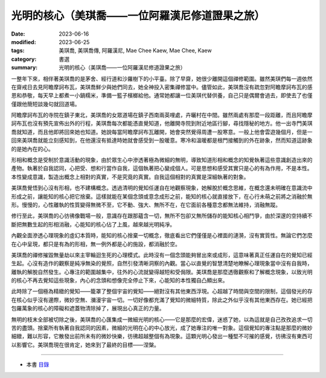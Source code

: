 ===================================================
光明的核心（美琪喬——一位阿羅漢尼修道證果之旅）
===================================================

:date: 2023-06-16
:modified: 2023-06-25
:tags: 美琪喬, 美琪喬傳, 阿羅漢尼, Mae Chee Kaew, Mae Chee, Kaew
:category: 書選
:summary: 光明的核心（美琪喬——一位阿羅漢尼修道證果之旅）


一整年下來，相伴著美琪喬的是茅舍、經行道和沙羅樹下的小平臺。除了早齋，她很少離開這個禪修範圍。雖然美琪們每一週依然在齋戒日去見阿瞻摩訶布瓦，美琪喬鮮少與她們同去，她全神投入密集禪修當中。儘管如此，美琪喬沒有疏忽對阿瞻摩訶布瓦的感恩和恭敬，每天早上都煮一小鍋糯米，準備一籃子檳榔給他。通常她都讓一位美琪代替供養，自己只是偶爾會過去，即使去了也僅僅跟他簡短談幾句就回道場。

阿瞻摩訶布瓦的寺院在鎮子東北，美琪喬的女眾道場在鎮子西南兩英哩處，卉曬村在中間。雖然兩處有那麼一段距離，而且阿瞻摩訶布瓦也沒有預先宣佈出外的行程，美琪喬每次都能憑直覺知道，他離開寺院到附近地區行腳，尋找隱秘的地方。他一出寺門美琪喬就知道，而且他即將回來她也知道。她說每當阿瞻摩訶布瓦離開，她會突然覺得周遭一股寒意。一般上他會雲遊幾個月，但是一回來美琪喬就能立刻感知到，在他還沒有抵達時她就會感受到一股暖意。寒冷和溫暖都是根門接觸到的外在跡象，然而知道這跡象的是她內在的心。

形相和概念是受制於意識活動的現象，由於眾生心中滲透著極為微細的無明，導致知道形相和概念的知覺執著這些意識創造出來的產物。執著於自我認同，心把受、想和行當作自我，這個執著把心變成個人。可是思想和感受其實只是心的有為作用，不是本性。本性變成意識，製造出概念上相對的真實，不是究竟的真實。自我這個相對的真實是深細執著的對象。

美琪喬覺悟到心沒有形相，也不建構概念。透過清明的覺知任運自在地觀察現象，她解脫於概念思維，在概念還未明確在意識流中形成之前，讓能知的核心把它捨棄。這樣就能在某個念頭或意念成形之前，能知的核心就直接放下，在心行未萌之前將之消融於無形。慢慢的，心性離執的性質變得無微不至，它不動、強大、無所不在，在它面前各種意念都無法維持，消融無蹤。

修行至此，美琪喬的心彷彿像戰場一般，意識存在跟那蘊含一切，無所不包卻又無所儲存的能知核心相鬥爭，由於深邃的空持續不斷把無數生起的形相消融，心能知的核心佔了上風，越來越光明純凈。

內觀全面滲透心理現象的虛幻本質時，能知的核心捨棄一切概念，徹底看出它們僅僅是心裡面的漣漪，沒有實質性。無論它們怎麼在心中呈現，都只是有為的形相，無一例外都是心的施設，都消融於空。

美琪喬的禪修摧毀無量劫以來主宰輪迴生死的心理模式。此時沒有一個念頭能夠冒出來或成形，這意味著真正任運自在的覺知已經生起。心沒有造作的觀察是純凈無染的覺照，自然引發清晰洞察的內觀。當心以直覺的智慧清楚地瞭解心理現象當中沒有自我時，離執的解脫自然發生。心專注的範圍越集中，往外的心流就變得越短和受侷限。美琪喬是那麼透徹觀察和了解概念現象，以致光明的核心不再去覺知這些現象，內心的念頭和想像完全停止下來，心能知的本性獨自凸顯出來。

此時除了一個極為精緻的覺知——籠罩了整個宇宙的覺知——絕對沒有其他東西浮現。心超越了時間與空間的限制，這個發光的存在核心似乎沒有邊際，微妙空無、瀰漫宇宙一切。一切好像都充滿了覺知的微細特質，除此之外似乎沒有其他東西存在。她已經把包羅萬象的核心的障礙和遮蓋物清除掉了，展現出心真正的力量。

無明的枝末全部被切除之後，美琪喬的心匯集成一微細光明的核心——它是那麼的宏偉，迷惑了她，以為這就是自己孜孜追求一切苦的盡頭。捨棄所有執著自我認同的因素，微細的光明在心的中心放光，成了她專注的唯一對象。這個覺知的專注點是那麼的微妙細緻，難以形容，它散發出前所未有的微妙快樂，彷彿超越整個有為現象。這顆光明心發出一種堅不可摧的感覺，彷彿沒有東西可以影響它。美琪喬現在很肯定，她來到了最終的目標——涅槃。

------

- 本書 `目錄 <{filename}mae-chee-kaew%zh.rst>`_


..
  06-25 rev. 簡化版權（delete it） and proved by A-Liang
  2023-06-23, create rst on 2023-06-16


